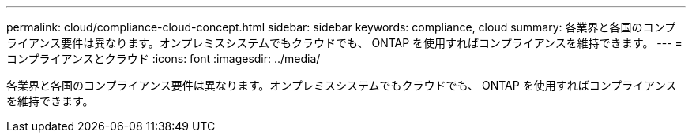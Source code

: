 ---
permalink: cloud/compliance-cloud-concept.html 
sidebar: sidebar 
keywords: compliance, cloud 
summary: 各業界と各国のコンプライアンス要件は異なります。オンプレミスシステムでもクラウドでも、 ONTAP を使用すればコンプライアンスを維持できます。 
---
= コンプライアンスとクラウド
:icons: font
:imagesdir: ../media/


[role="lead"]
各業界と各国のコンプライアンス要件は異なります。オンプレミスシステムでもクラウドでも、 ONTAP を使用すればコンプライアンスを維持できます。
